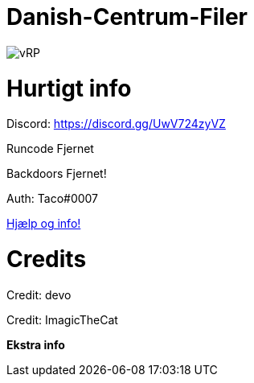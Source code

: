 # Danish-Centrum-Filer

image::readme folder/danishcentrumssindelogo.png[vRP]

# Hurtigt info

Discord: https://discord.gg/UwV724zyVZ

Runcode Fjernet

Backdoors Fjernet!

Auth: Taco#0007

--
https://github.com/Just-Taco/Danish-Centrum-Filer/blob/main/readme%20folder/doc.adoc[Hjælp og info!]
--

# Credits

Credit: devo

Credit: ImagicTheCat

**Ekstra info**

